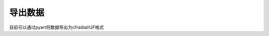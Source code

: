 导出数据
==============

目前可以通过pyart将数据导出为cfradial/UF格式

.. code-block:: python
    :linenos:
    :emphasize-lines: 3,5

    from pycwr.io import read_auto
    import pyart
    import warnings
    warnings.filterwarnings("ignore")

    file = "./data/Z_RADR_I_Z9898_20190828181529_O_DOR_SAD_CAP_FMT.bin.bz2"
    PRD = read_auto(file)
    pyart_radar = PRD.ToPyartRadar()
    pyart.io.write_cfradial("./cfradial.nc", pyart_radar)